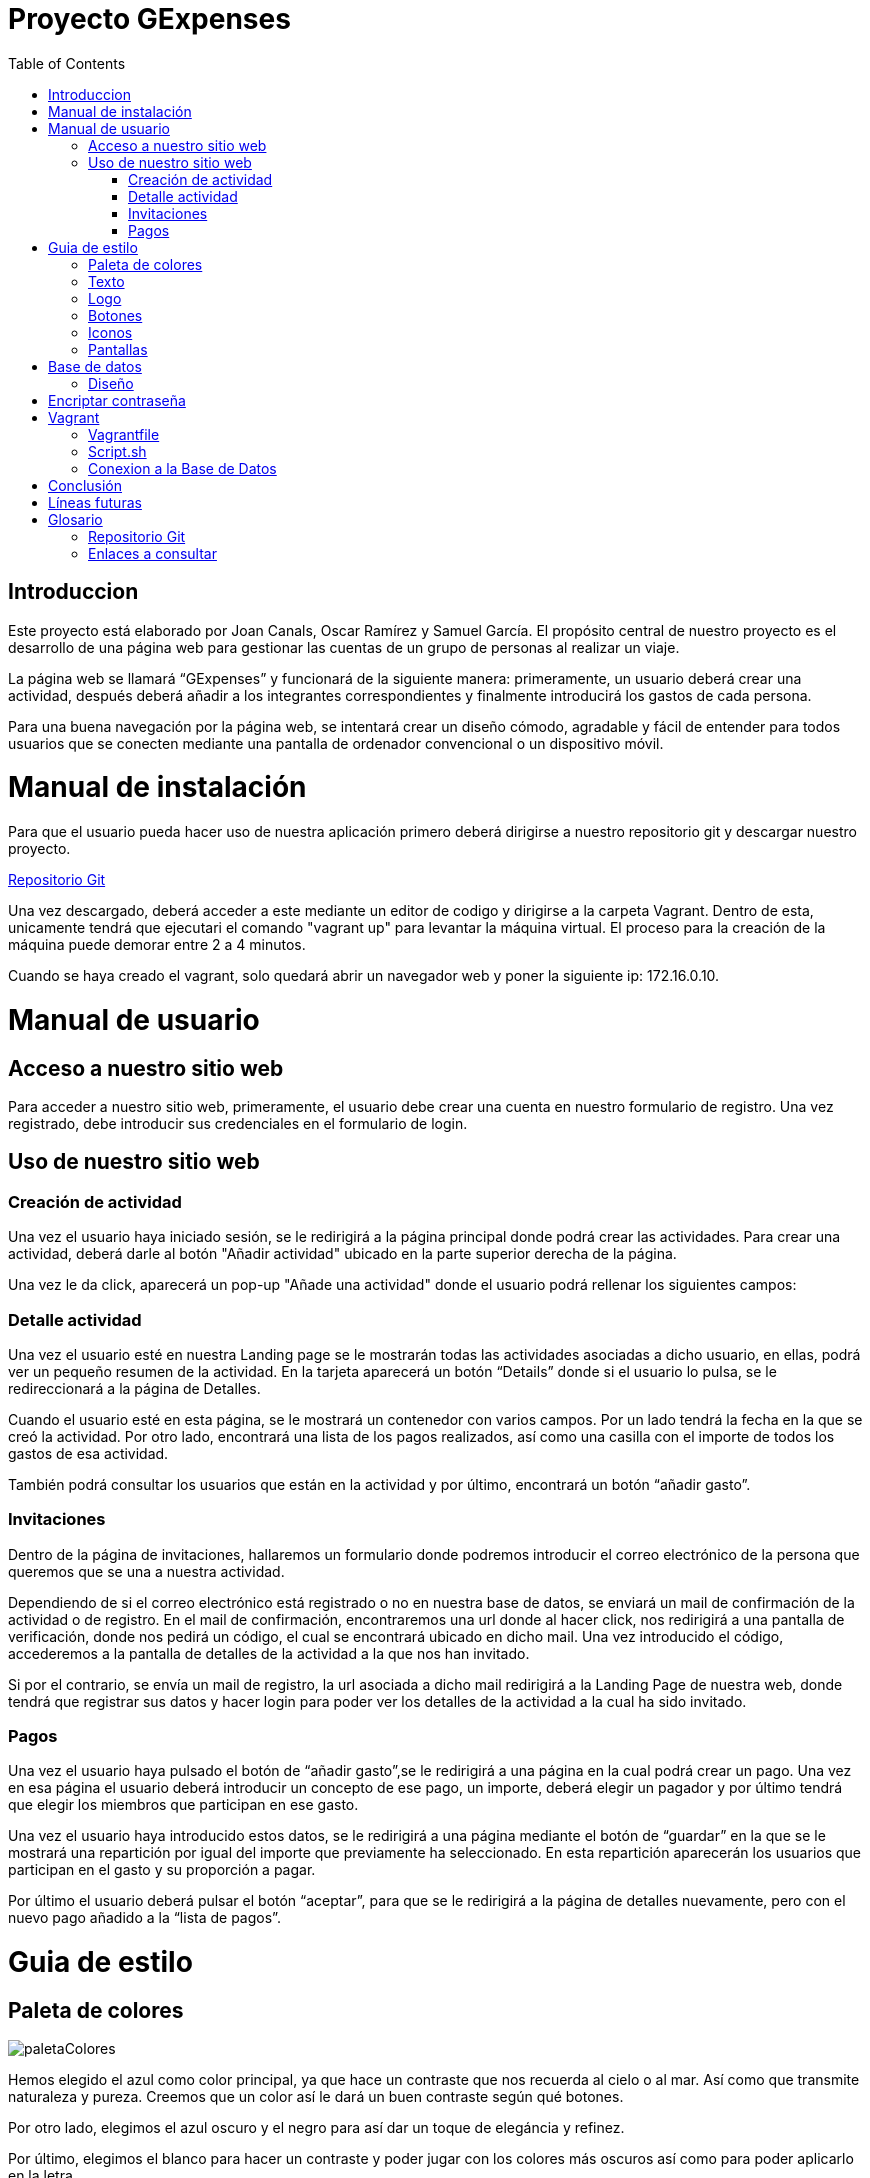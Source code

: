 
:toc: left 

= Proyecto GExpenses

== Introduccion

Este proyecto está elaborado por Joan Canals, Oscar Ramírez y Samuel García. El propósito central de nuestro proyecto es el desarrollo de una página web para gestionar las cuentas de un grupo de personas al realizar un viaje.

La página web  se llamará “GExpenses” y funcionará de la siguiente manera: primeramente, un usuario deberá crear una actividad, después deberá añadir a los integrantes correspondientes y finalmente introducirá los gastos de cada persona.

Para una buena navegación por la página web, se intentará crear un diseño cómodo, agradable y fácil de entender para todos usuarios que se conecten mediante una pantalla de ordenador convencional o un dispositivo móvil.

= Manual de instalación

Para que el usuario pueda hacer uso de nuestra aplicación primero deberá dirigirse a nuestro repositorio git y descargar nuestro proyecto.

https://git.copernic.cat/canals.ortiz.joan/gexpensesabp[Repositorio Git]

Una vez descargado, deberá acceder a este mediante un editor de codigo y dirigirse a la carpeta Vagrant. Dentro de esta, unicamente tendrá que ejecutari el comando "vagrant up" para levantar la máquina virtual. El proceso para la creación de la máquina puede demorar entre 2 a 4 minutos.

Cuando se haya creado el vagrant, solo quedará abrir un navegador web y poner la siguiente ip: 172.16.0.10.

= Manual de usuario

== Acceso a nuestro sitio web

Para acceder a nuestro sitio web, primeramente, el usuario debe crear una cuenta en nuestro formulario de registro. Una vez registrado, debe introducir sus credenciales en el formulario de login.

== Uso de nuestro sitio web

=== Creación de actividad

Una vez el usuario haya iniciado sesión, se le redirigirá a la página principal donde podrá crear las actividades. Para crear una actividad, deberá darle al botón "Añadir actividad" ubicado en la parte superior derecha de la página.

Una vez le da click, aparecerá un pop-up "Añade una actividad" donde el usuario podrá rellenar los siguientes campos: 




=== Detalle actividad

Una vez el usuario esté en nuestra Landing page se le mostrarán todas las actividades asociadas a dicho usuario, en ellas, podrá ver un pequeño resumen de la actividad. En la tarjeta aparecerá un botón “Details” donde si el usuario lo pulsa, se le redireccionará a la página de Detalles.

Cuando el usuario esté en esta página, se le mostrará un contenedor con varios campos. Por un lado tendrá la fecha en la que se creó la actividad. Por otro lado, encontrará una lista de los pagos realizados, así como una casilla con el importe de todos los gastos de esa actividad. 

También podrá consultar los usuarios que están en la actividad y por último, encontrará un botón “añadir gasto”.

    

=== Invitaciones

Dentro de la página de invitaciones, hallaremos un formulario donde podremos introducir el correo electrónico de la persona que queremos que se una a nuestra actividad.

Dependiendo de si el correo electrónico está registrado o no en nuestra base de datos, se enviará un mail de confirmación de la actividad o de registro.
En el mail de confirmación, encontraremos una url donde al hacer click, nos redirigirá a una pantalla de verificación, donde nos pedirá un código, el cual se encontrará ubicado en dicho mail. Una vez introducido el código, accederemos a la pantalla de detalles de la actividad a la que nos han invitado.

Si por el contrario, se envía un mail de registro, la url asociada a dicho mail redirigirá a la Landing Page de nuestra web, donde tendrá que registrar sus datos y hacer login para poder ver los detalles de la actividad a la cual ha sido invitado.


=== Pagos

Una vez el usuario haya pulsado el botón de “añadir gasto”,se le redirigirá a una página en la cual podrá crear un pago. Una vez en esa página el usuario deberá introducir un concepto de ese pago, un importe, deberá elegir un pagador y por último tendrá que elegir los miembros que participan en ese gasto. 

Una vez el usuario haya introducido estos datos, se le redirigirá a una página mediante el botón de “guardar” en la que se le mostrará una repartición por igual del importe que previamente ha seleccionado. En esta repartición aparecerán los usuarios que participan en el gasto y su proporción a pagar. 

Por último el usuario deberá pulsar el botón “aceptar”, para que se le redirigirá  a la página de detalles nuevamente, pero con el nuevo pago añadido a la “lista de pagos”.


= Guia de estilo

== Paleta de colores

image::imagesMemoria/paletaColores.jpg[]

Hemos elegido el azul como color principal, ya que hace un contraste que nos recuerda al cielo o al mar. Así como que transmite naturaleza y pureza. Creemos que un color así le dará un buen contraste según qué botones.

Por otro lado, elegimos el azul oscuro y el negro para así dar un toque de elegáncia y refinez.

Por último, elegimos el blanco para hacer un contraste y poder jugar con los colores más oscuros así como para poder aplicarlo en la letra.

== Texto

image::Texto1.jpg[]

image::Texto2.jpg[]

== Logo

image::Logo1.jpg[]

image::Logo2.jpg[]

== Botones

image::botones1.jpg[]

== Iconos

image::iconos1.jpg[]

== Pantallas

En este apartado mostraremos todos los diseños de las pantallas de nuestra aplicación.

.Tipo de pantallas:
[NOTE]
====
Cada pantalla tendrá sus respectivos apartados, tanto scketching, wireframe y mockup.

. Pantalla de login y registro.

. Pantalla Home y formulario.

====

En el siguiente enlace se muestran las pantallas: https://www.figma.com/file/F0jCsQDcN4v49yFDbC4XKK/GExpenses?node-id=0%3A1&t=Jf8ytj5PvDdSPTxb-1[Enlace de pantallas].

= Base de datos

== Diseño

Al diseñar la base de datos, hemos echo uso del lenguaje MySQL Workbench para crear las tablas y variables necesarias para que nuestra aplicación funcione.

las tablas principales que corresponden en nuestra base de datos son la tabla 'usuario', la tabla 'activitat' y la tabla 'invitacio' como se muestra en la siguiente imagen:

image::GExpensesBBDD.jpg[]

v2

image::GExpensesBBDD2.jpg[]

= Encriptar contraseña

La estratégia que hemos usado para encriptar la contraseña ha sido la siguiente:

1) Generar el hash de la contraseña mediante la función password_hash().

	$hash_password= password_hash($password,PASSWORD_DEFAULT);
 
2) Con la función password_verify(), comparamos el valor del password introducido por el usuario, con el mismo password convertido a hash.
   
   if (password_verify($passwordL,$user['contrasena'])) {
   	$_SESSION['usuario'] = $user['nombre'];
   	header("location: PHP/Home.php");
   } else {
   	echo '
    	<script>
        	alert("Usuario no existe,por favor verifique los datos introducidos");
        	window.location = "../GExpenses.php";
    	</script>
        	';
	}

= Vagrant

Vagrant es una herramienta que nos permite crear y configurar entornos de desarrollo virtualizados que se pueden ejecutar y compartir de forma sencilla.

Por ello, hemos creado un entorno Vagrant para configurar y compartir nuestra página web.

Para crear este entorno Vagrant, primeramente es necesario descargarse la herramienta en la página oficial:

https://developer.hashicorp.com/vagrant/downloads[Install Vagrant]

Una vez instalado, accedemos a nuestra area de trabajo y ejecutamos un comando para instalar nuestro entorno. En nuestro caso, usamos una maquina virtual Ubuntu:

    vagrant init ubuntu/bionic64
    vagrant up

Una vez generado nuestro entorno Vagrant, se generará un archivo Vagrantfile el cual contiene toda la informacion respecto a nuestra máquina virtual:

== Vagrantfile

    Vagrant.configure("2") do |config| 
      config.vm.box = "ubuntu/bionic64"
      config.vm.hostname = "GExpenses"
      config.vm.define "GExpenses"
      config.vm.network "private_network", ip: "172.16.0.10"
      config.vm.provision "shell", path: "script.sh"
      config.vm.provider "virtualbox" do |vb|
    	vb.name = "GExpenses44"
        vb.memory = "512"
        vb.cpus = 1
      end
    end

Para cumplir con los requisitos del Sprint 7 y crear un entorno Vagrant autoconfigurable en un entorno de producció con Apache, tuvimos que añadir la siguiente línia.

    config.vm.synced_folder "html/Code/", "/var/www/html"
    
Por lo tanto, el archivo VagrantFile quedaria de la siguiente forma:

    Vagrant.configure("2") do |config| 
      config.vm.box = "ubuntu/bionic64"
      config.vm.hostname = "GExpenses"
      config.vm.define "GExpenses"
      config.vm.synced_folder "html/Code/", "/var/www/html"
      config.vm.network "private_network", ip: "172.16.0.10" 
      config.vm.provision "shell", path: "script.sh"
      config.vm.provider "virtualbox" do |vb|
    	vb.name = "GExpenses43"
        vb.memory = "512"
        vb.cpus = 1
      end
    end

== Script.sh

Deberemos crear un archivo Script.sh para configurar los parametros de nuestro entorno Vagrant cuando se genere

    sudo apt-get update
    sudo apt-get ugrade
    
    #Instalamos la GuestAdditions
    sudo apt-get install virtualbox-guest-additions-iso
    
    #Instalamos MySql
    sudo apt-get install -y mysql-server
    sudo mysql < /vagrant/GExpensesBBDD.sql
    
    #Accedemos remotamente a la base de datos
    cp -f /vagrant/mysqld.cnf /etc/mysql/mysql.conf.d/mysqld.cnf 
    systemctl restart mysql

En el Sprint 7, para crear un entorno de Vagrant autoconfigurable en un entorno de producción, era necesario instalar Apache2 y PHP:

Apache:

    #Instalamos apache2
    sudo apt-get install apache2 -y
    sudo service apache2 restart

PHP8.1:

    #Instalamos PHP 8.1
    add-apt-repository ppa:ondrej/php
    apt-get install -y php8.1 php8.1-dev libapache2-mod-php8.1 libmcrypt-dev php8.1-mysql
    phpenmod mcrypt

En genenarl, el archivo script.sh quedaria de la siguiente forma:

    sudo apt-get update
    sudo apt-get ugrade
    #Instalamos apache2
    sudo apt-get install apache2 -y
    sudo service apache2 restart
    #Instalamos PHP 8.1
    add-apt-repository ppa:ondrej/php
    apt-get install -y php8.1 php8.1-dev libapache2-mod-php8.1 libmcrypt-dev php8.1-mysql
    phpenmod mcrypt
    #Instalamos la GuestAdditions
    #sudo apt-get install virtualbox-guest-additions-iso
    #Instalamos MySql
    sudo apt-get install -y mysql-server
    sudo mysql < /vagrant/GExpensesBBDD.sql
    #Accedemos remotamente a la base de datos
    cp -f /vagrant/mysqld.cnf /etc/mysql/mysql.conf.d/mysqld.cnf 
    systemctl restart mysql

== Conexion a la Base de Datos

Creacion de usuario:

    CREATE USER 'gexpensesuser'@'%' IDENTIFIED BY '1234';
    GRANT CREATE,ALTER,INSERT,UPDATE,SELECT,DELETE,DROP,REFERENCES, RELOAD  ON * . * TO 'gexpensesuser'@'%' WITH GRANT OPTION;
    FLUSH PRIVILEGES;

mysqld.cnf

= Conclusión

Como conslusión general del proyecto, nuestro grupo ha ido en todo momento atrasado, por lo cuál no hemos podido llevar a cabo todos los requerimentos propuesto en los diferentes sprints. 

Por una banda, hemos tenido muchas dificultades a lo largo del proyecto, aunque hemos podido resolver gran parte de ellos gracias a la ayuda del cuerpo docente y de las horas extras del horario establecido por la formación de ABP. 

Nuestro mayor problema ha sido , la mala coordinación y reparto de tareas entre los integrantes del grupo, aunque al final todos nosotros hemos ido tocando las diferentes áreas que se nos pedían, ya sea programació del lado del cliente o del servidor, gestionar la base de datos y el entorno Vagrant o otro tipo de tareas relacionadas con el diseño o documentació de nuestro sito web.



= Líneas futuras

= Glosario

== Repositorio Git

* https://git.copernic.cat/canals.ortiz.joan/gexpensesabp[Repositorio Git:]

== Enlaces a consultar

* https://es.stackoverflow.com/questions/98329/mostrar-mensaje-de-error-en-un-span-de-un-formulario-en-javascript[Mensasje de error]